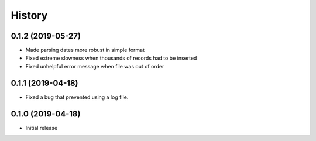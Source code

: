 =======
History
=======

0.1.2 (2019-05-27)
==================

- Made parsing dates more robust in simple format
- Fixed extreme slowness when thousands of records had to be inserted
- Fixed unhelpful error message when file was out of order

0.1.1 (2019-04-18)
==================

- Fixed a bug that prevented using a log file.

0.1.0 (2019-04-18)
==================

- Initial release
